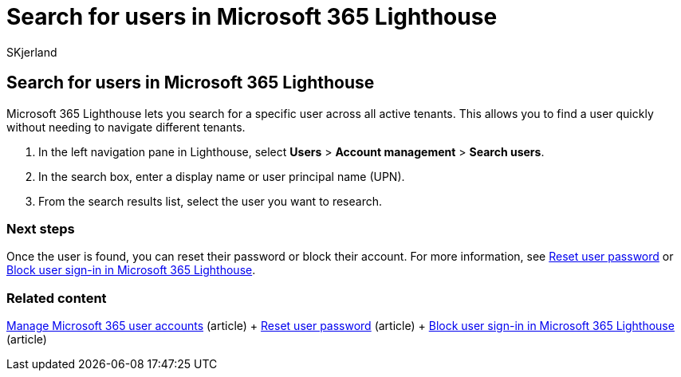 = Search for users in Microsoft 365 Lighthouse
:audience: Admin
:author: SKjerland
:description: For Managed Service Providers (MSPs) using Microsoft 365 Lighthouse, learn how to search for users.
:f1.keywords: NOCSH
:manager: scotv
:ms-reviewer: ragovind
:ms.author: sharik
:ms.collection: ["M365-subscription-management", "Adm_O365"]
:ms.custom: ["AdminSurgePortfolio", "M365-Lighthouse"]
:ms.localizationpriority: medium
:ms.service: microsoft-365-lighthouse
:ms.topic: article
:search.appverid: MET150

== Search for users in Microsoft 365 Lighthouse

Microsoft 365 Lighthouse lets you search for a specific user across all active tenants.
This allows you to find a user quickly without needing to navigate different tenants.

. In the left navigation pane in Lighthouse, select *Users* > *Account management* > *Search users*.
. In the search box, enter a display name or user principal name (UPN).
. From the search results list, select the user you want to research.

=== Next steps

Once the user is found, you can reset their password or block their account.
For more information, see xref:m365-lighthouse-reset-user-password.adoc[Reset user password] or xref:m365-lighthouse-block-user-signin.adoc[Block user sign-in in Microsoft 365 Lighthouse].

=== Related content

xref:../enterprise/manage-microsoft-365-accounts.adoc[Manage Microsoft 365 user accounts] (article) + xref:m365-lighthouse-reset-user-password.adoc[Reset user password] (article) + xref:m365-lighthouse-block-user-signin.adoc[Block user sign-in in Microsoft 365 Lighthouse] (article)
